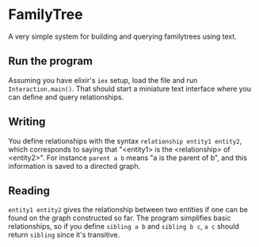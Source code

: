 * FamilyTree
A very simple system for building and querying familytrees using text.
** Run the program
Assuming you have elixir's ~iex~ setup, load the file and run ~Interaction.main()~. That should start a miniature text interface where you can define and query relationships.
** Writing
You define relationships with the syntax ~relationship entity1 entity2~, which corresponds to saying that "<entity1> is the <relationship> of <entity2>". For instance ~parent a b~ means "a is the parent of b", and this information is saved to a directed graph.
** Reading
~entity1 entity2~ gives the relationship between two entities if one can be found on the graph constructed so far. The program simplifies basic relationships, so if you define ~sibling a b~ and ~sibling b c~, ~a c~ should return ~sibling~ since it's transitive.
